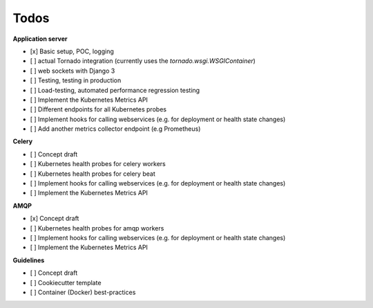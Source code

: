 Todos
=====

**Application server**

- [x] Basic setup, POC, logging
- [ ] actual Tornado integration (currently uses the `tornado.wsgi.WSGIContainer`)
- [ ] web sockets with Django 3
- [ ] Testing, testing in production
- [ ] Load-testing, automated performance regression testing
- [ ] Implement the Kubernetes Metrics API
- [ ] Different endpoints for all Kubernetes probes
- [ ] Implement hooks for calling webservices (e.g. for deployment or health state changes)
- [ ] Add another metrics collector endpoint (e.g Prometheus)

**Celery**

- [ ] Concept draft
- [ ] Kubernetes health probes for celery workers
- [ ] Kubernetes health probes for celery beat
- [ ] Implement hooks for calling webservices (e.g. for deployment or health state changes)
- [ ] Implement the Kubernetes Metrics API

**AMQP**

- [x] Concept draft
- [ ] Kubernetes health probes for amqp workers
- [ ] Implement hooks for calling webservices (e.g. for deployment or health state changes)
- [ ] Implement the Kubernetes Metrics API

**Guidelines**

- [ ] Concept draft
- [ ] Cookiecutter template
- [ ] Container (Docker) best-practices